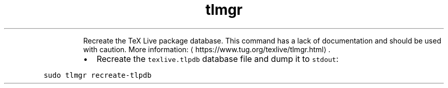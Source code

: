 .TH tlmgr recreate\-tlpdb
.PP
.RS
Recreate the TeX Live package database.
This command has a lack of documentation and should be used with caution.
More information: \[la]https://www.tug.org/texlive/tlmgr.html\[ra]\&.
.RE
.RS
.IP \(bu 2
Recreate the \fB\fCtexlive.tlpdb\fR database file and dump it to \fB\fCstdout\fR:
.RE
.PP
\fB\fCsudo tlmgr recreate\-tlpdb\fR
